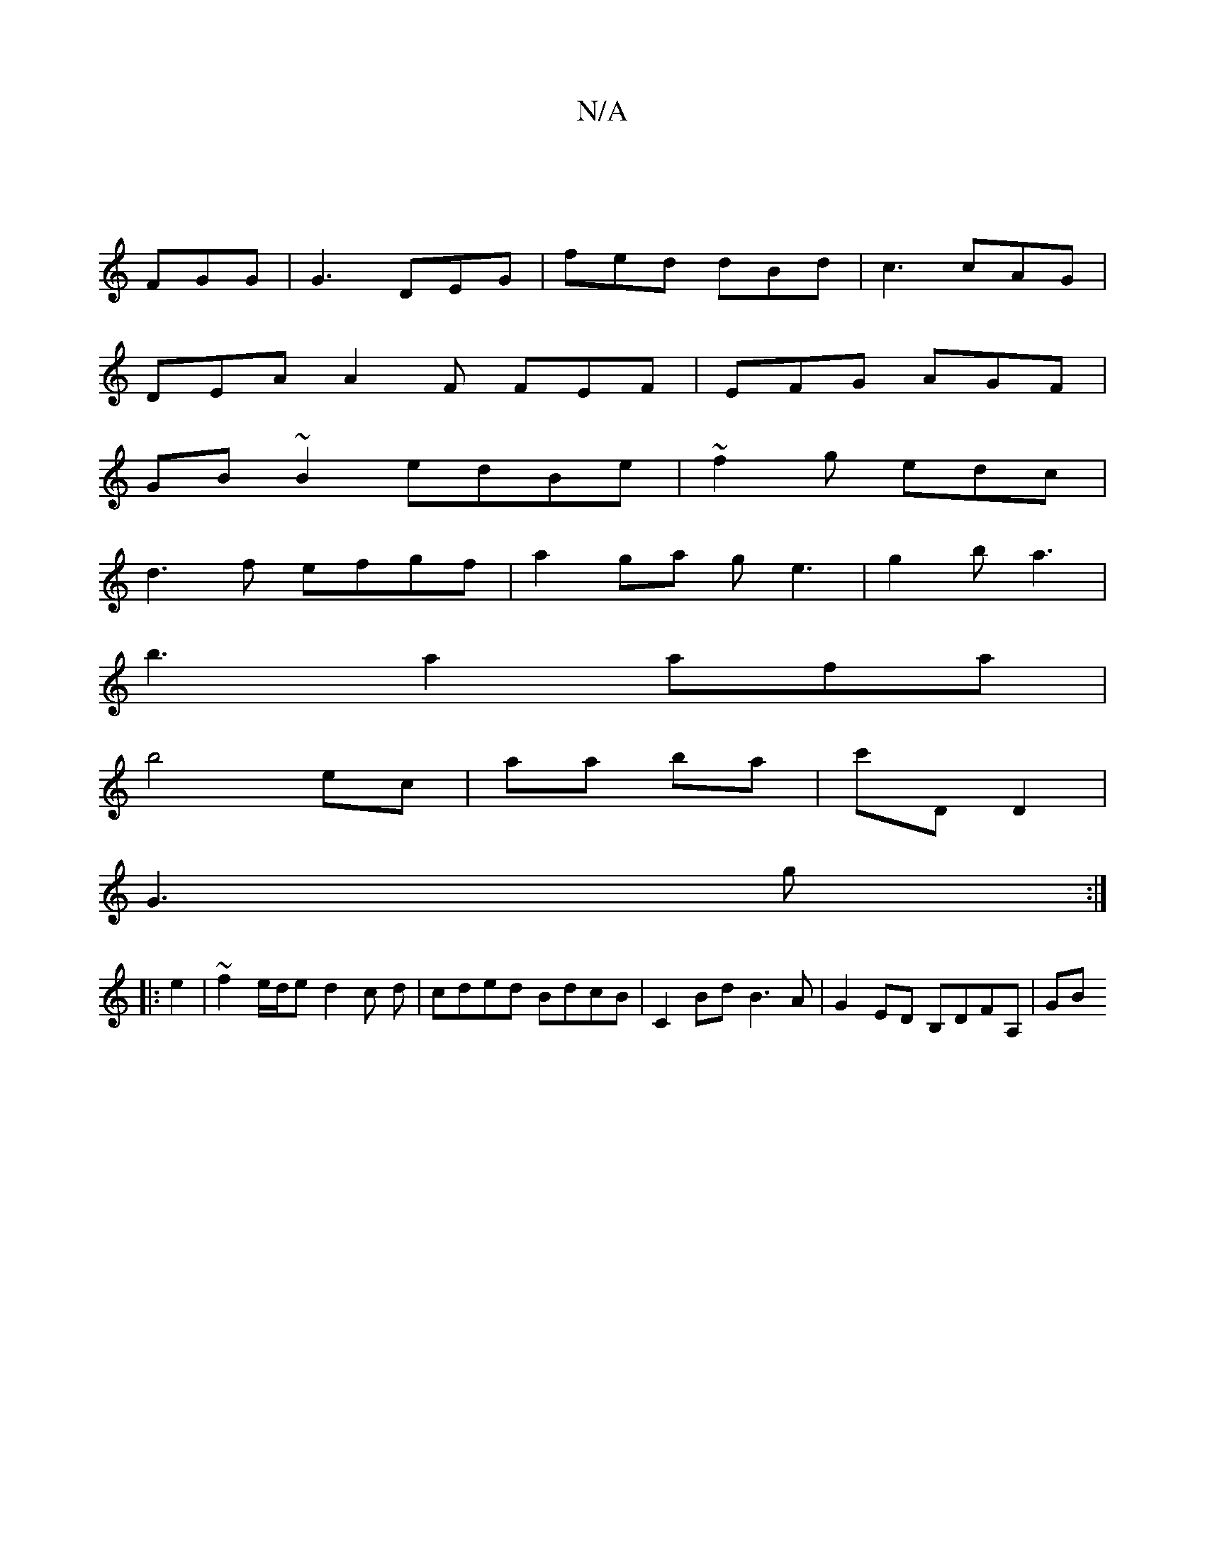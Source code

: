 X:1
T:N/A
M:4/4
R:N/A
K:Cmajor
||
FGG|G3 DEG|fed dBd|c3 cAG|
DEA A2F FEF|EFG AGF|
GB~B2 edBe|~f2g edc|
d3f efgf|a2ga ge3|g2b a3|
b3a2 afa|
b4 ec|aa ba|c'D D2|
G3 g:|
|: e2 | ~f2 e/d/e -d2c d| cded BdcB | C2Bd B3A | G2ED B,DFA, | GB